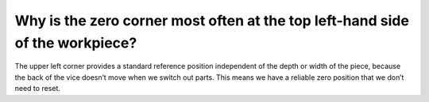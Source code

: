 Why is the zero corner most often at the top left-hand side of the workpiece?
=================
The upper left corner provides a standard reference position independent of the depth or width of the piece, because the back of the vice doesn’t move when we switch out parts. This means we have a reliable zero position that we don’t need to reset.
